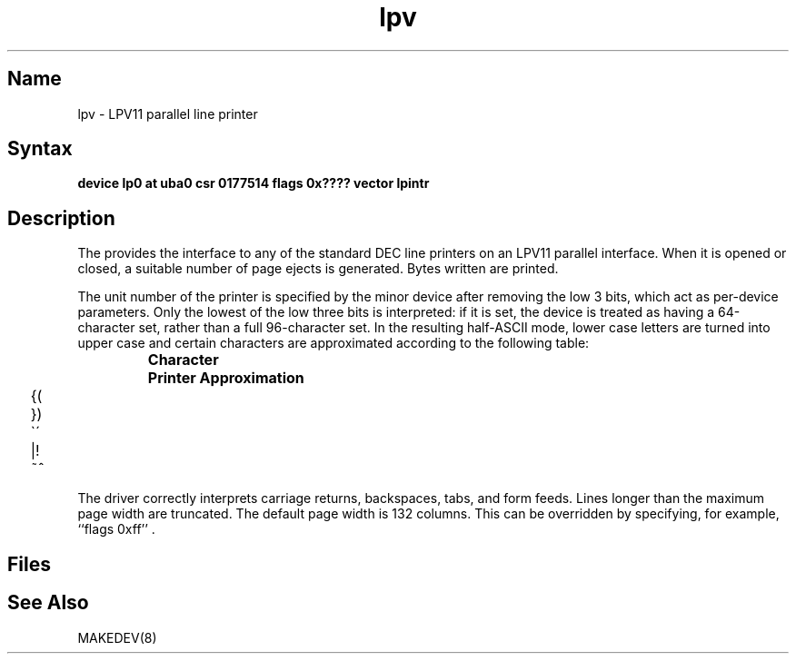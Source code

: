 .\" SCCSID: @(#)lpv.4	8.1	9/11/90
.TH lpv 4
.SH Name
lpv \- LPV11 parallel line printer
.SH Syntax
.B "device lp0 at uba0 csr 0177514 flags 0x???? vector lpintr"
.SH Description
The
.PN lp
provides the interface to any of the standard
DEC line printers on an LPV11 parallel interface.
When it is opened or closed, a suitable number
of page ejects is generated.
Bytes written are printed.
.PP
The unit number of the printer is specified by the minor device
after removing the low 3 bits, which act as per-device parameters.
Only the lowest of the low three bits is interpreted:
if it is set, the device is treated as having a 64-character set,
rather than a full 96-character set.
In the resulting half-ASCII mode, lower case letters are turned
into upper case and certain characters are approximated according to
the following table:
.PP
.RS
.ta 1i
\fBCharacter	Printer Approximation\fR
.PP
.ta .25i, 1.5i
	\f(CW{	\o"-("
.sp .1i
	}	\o"-)"
.sp .1i
	\`	\o"-\'"
.sp .1i
	|	\o"\-!"
.sp .1i
	~	\o"\-^"\fR
.sp .1i
.RE
.PP
The driver correctly interprets
carriage returns, backspaces, tabs, and form feeds.
Lines longer than the maximum page width are truncated.
The default page width is 132 columns.
This can be overridden by specifying, for example, ``flags 0xff'' .
.SH Files
.PN /dev/lp?
.SH See Also
MAKEDEV(8)
